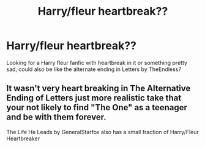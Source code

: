 #+TITLE: Harry/fleur heartbreak??

* Harry/fleur heartbreak??
:PROPERTIES:
:Author: ReCrucible
:Score: 6
:DateUnix: 1563441468.0
:DateShort: 2019-Jul-18
:FlairText: Request
:END:
Looking for a Harry fleur fanfic with heartbreak in it or something pretty sad, could also be like the alternate ending in Letters by TheEndless7


** It wasn't very heart breaking in The Alternative Ending of Letters just more realistic take that your not likely to find "The One" as a teenager and be with them forever.

The Life He Leads by GeneralStarfox also has a small fraction of Harry/Fleur Heartbreaker
:PROPERTIES:
:Author: KidCoheed
:Score: 1
:DateUnix: 1563479721.0
:DateShort: 2019-Jul-19
:END:
